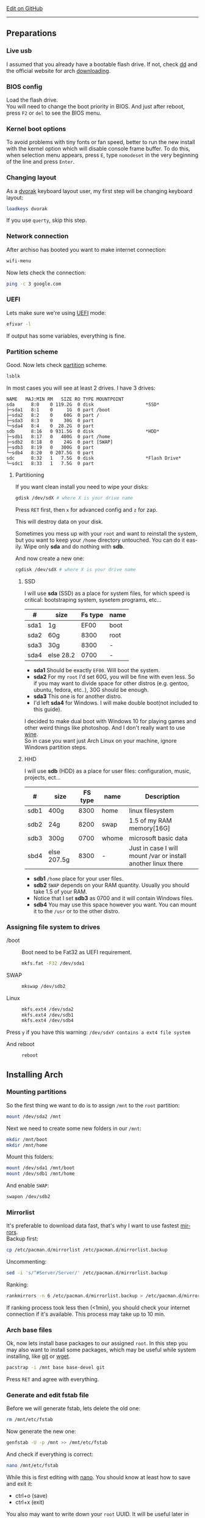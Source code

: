 # #+TITLE: Arch Linux no DE install guide
# #+AUTHOR: Nicholas Glazer
# #+EMAIL: glazer.nicholas@gmail.com
# #+DATE: 2016-08-25

#+DESCRIPTION: This document catalogs a set of tips and tricks for composing documents in Org mode.
#+KEYWORDS: arch, archlinux, quick reference, cheat sheet, recommended practices, arch intall guide, arch linux manual, no desktop environment, arch cheat sheet
#+LANGUAGE: en
#+OPTIONS: toc:4 h:4 html-postamble:nil html-preamble:t tex:t f:t
#+OPTIONS: prop:("VERSION")

# -*- mode: org; -*-

#+HTML_HEAD: <link rel="stylesheet" type="text/css" href="http://www.pirilampo.org/styles/readtheorg/css/htmlize.css"/>
#+HTML_HEAD: <link rel="stylesheet" type="text/css" href="http://www.pirilampo.org/styles/readtheorg/css/readtheorg.css"/>

#+HTML_HEAD: <script src="https://ajax.googleapis.com/ajax/libs/jquery/2.1.3/jquery.min.js"></script>
#+HTML_HEAD: <script src="https://maxcdn.bootstrapcdn.com/bootstrap/3.3.4/js/bootstrap.min.js"></script>
#+HTML_HEAD: <script type="text/javascript" src="http://www.pirilampo.org/styles/lib/js/jquery.stickytableheaders.js"></script>
#+HTML_HEAD: <script type="text/javascript" src="http://www.pirilampo.org/styles/readtheorg/js/readtheorg.js"></script>

#+begin_html
<div class="right">
  <a href="https://github.com/NicholasGlazer/arch-cheat-sheet" class="fa fa-github"> Edit on GitHub</a>
</div>
#+end_html

-----

#+name: Arch
#+attr_html: :align center
[[./arch-logo.png]] 

** Preparations
*** Live usb
    I assumed that you already have a bootable flash drive.
    If not, check [[https://wiki.archlinux.org/index.php/disk_cloning][dd]] and the official website for arch [[https://www.archlinux.org/download/][downloading]].
*** BIOS config
    Load the flash drive. \\
    You will need to change the boot priority in BIOS. And just after reboot, press =F2= or =del= to see the BIOS menu.
*** Kernel boot options
    To avoid problems with tiny fonts or fan speed, better to run the new install with the kernel option which will disable console frame buffer.
    To do this, when selection menu appears, press =E=, type =nomodeset= in the very beginning of the line and press =Enter=.
*** Changing layout
    As a [[https://wiki.archlinux.org/index.php/Dvorak][dvorak]] keyboard layout user, my first step will be changing keyboard layout:
    #+BEGIN_SRC sh
    loadkeys dvorak
    #+END_SRC
    #+begin_attention
    If you use =querty=, skip this step. 
    #+end_attention
*** Network connection
    After archiso has booted you want to make internet connection: 
    #+BEGIN_SRC sh
    wifi-menu
    #+END_SRC
    Now lets check the connection:
    #+BEGIN_SRC sh
    ping -c 3 google.com
    #+END_SRC
*** UEFI
    Lets make sure we're using [[https://wiki.archlinux.org/index.php/Unified_Extensible_Firmware_Interface][UEFI]] mode:
    #+BEGIN_SRC sh
    efivar -l
    #+END_SRC
    If output has some variables, everything is fine.
*** Partition scheme
    Good. Now lets check [[https://wiki.archlinux.org/index.php/Partitioning][partition]] scheme.
    #+BEGIN_SRC sh
    lsblk
    #+END_SRC
    In most cases you will see at least 2 drives. I have 3 drives:
    #+begin_example
    NAME   MAJ:MIN RM   SIZE RO TYPE MOUNTPOINT
    sda      8:0    0 119.2G  0 disk                   *SSD*
    ├─sda1   8:1    0     1G  0 part /boot
    ├─sda2   8:2    0    60G  0 part /
    ├─sda3   8:3    0    30G  0 part 
    └─sda4   8:4    0  28.2G  0 part 
    sdb      8:16   0 931.5G  0 disk                   *HDD*
    ├─sdb1   8:17   0   400G  0 part /home
    ├─sdb2   8:18   0    24G  0 part [SWAP]
    ├─sdb3   8:19   0   300G  0 part 
    └─sdb4   8:20   0 207.5G  0 part 
    sdc      8:32   1   7.5G  0 disk                   *Flash Drive*
    └─sdc1   8:33   1   7.5G  0 part
    #+end_example
**** Partitioning
     If you want clean install you need to wipe your disks:
     #+BEGIN_SRC sh
     gdisk /dev/sdX # where X is your drive name 
     #+END_SRC
     Press =RET= first, then =x= for advanced config and =z= for zap.
     #+begin_warning
     This will destroy data on your disk.
     #+end_warning
     #+begin_tip
     Sometimes you mess up with your ~root~ and want to reinstall the system, but you want to keep your ~/home~ directory untouched. You can do it easily. Wipe only *sda* and do nothing with *sdb*.
     #+end_tip
     And now create a new one:
     #+BEGIN_SRC sh
     cgdisk /dev/sdX # where X is your drive name
     #+END_SRC
***** SSD
      I will use *sda* (SSD) as a place for system files, for which speed is critical: bootstraping system, sysetem programs, etc...
      | #    | size      | Fs type | name |
      |------+-----------+---------+------|
      | sda1 | 1g        |    EF00 | boot |
      | sda2 | 60g       |    8300 | root |
      | sda3 | 30g       |    8300 | -    |
      | sda4 | else 28.2 |    0700 | -    |
      - *sda1* Should be exactly ~EF00~. Will boot the system.
      - *sda2* For my ~root~ I'd set 60G, you will be fine with even less. So if you may want to divide space for other distros (e.g. gentoo, ubuntu, fedora, etc..), 30G should be enough.
      - *sda3* This one is for another distro.
      - I'd left *sda4* for Windows. I will make double boot(not included to this guide).
      #+begin_attention
      I decided to make dual boot with Windows 10 for playing games and other weird things like photoshop. And I don't really want to use [[https://wiki.archlinux.org/index.php/Wine][wine]]. \\
      So in case you want just Arch Linux on your machine, ignore Windows partition steps.
      #+end_attention
***** HHD
      I will use *sdb* (HDD) as a place for user files: configuration, music, projects, ect...
      | #    | size        | FS type | name  | Description                                                   |
      |------+-------------+---------+-------+---------------------------------------------------------------|
      | sdb1 | 400g        |    8300 | home  | linux filesystem                                              |
      | sdb2 | 24g         |    8200 | swap  | 1.5 of my RAM memory[16G]                                     |
      | sdb3 | 300g        |    0700 | whome | microsoft basic data                                          |
      | sbd4 | else 207.5g |    8300 | -     | Just in case I will mount /var or install another linux there |
      - *sdb1* ~/home~ place for your user files.
      - *sdb2* ~SWAP~ depends on your RAM quantity. Usually you should take 1.5 of your RAM.
      - Notice that I set *sdb3* as 0700 and it will contain Windows files.
      - *sdb4* You may use this space however you want. You can mount it to the ~/usr~ or to the other distro.
*** Assigning file system to drives
    - /boot ::
         Boot need to be Fat32 as UEFI requirement.
         #+BEGIN_SRC sh
         mkfs.fat -F32 /dev/sda1
         #+END_SRC
    - SWAP ::
         #+BEGIN_SRC sh
         mkswap /dev/sdb2
         #+END_SRC
    - Linux ::
         #+BEGIN_SRC sh
         mkfs.ext4 /dev/sda2
         mkfs.ext4 /dev/sdb1
         mkfs.ext4 /dev/sdb4
         #+END_SRC
    #+begin_tip
    Press =y= if you have this warning: 
    ~/dev/sdxY contains a ext4 file system~
         #+end_tip
    - And reboot ::
         #+BEGIN_SRC sh
         reboot
         #+END_SRC
** Installing Arch
*** Mounting partitions
    So the first thing we want to do is to assign ~/mnt~ to the ~root~ partition:
    #+BEGIN_SRC sh
    mount /dev/sda2 /mnt
    #+END_SRC
    Next we need to create some new folders in our ~/mnt~:
    #+BEGIN_SRC sh
    mkdir /mnt/boot
    mkdir /mnt/home
    #+END_SRC
    Mount this folders:
    #+BEGIN_SRC sh
    mount /dev/sda1 /mnt/boot
    mount /dev/sdb1 /mnt/home
    #+END_SRC
    And enable ~SWAP~:
    #+BEGIN_SRC sh
    swapon /dev/sdb2
    #+END_SRC
*** Mirrorlist
    It's preferable to download data fast, that's why I want to use fastest [[https://wiki.archlinux.org/index.php/mirrors#List_by_speed][mirrors]]. \\
    Backup first:
    #+BEGIN_SRC sh
    cp /etc/pacman.d/mirrorlist /etc/pacman.d/mirrorlist.backup
    #+END_SRC
    Uncommenting:
    #+BEGIN_SRC sh
    sed -i 's/^#Server/Server/' /etc/pacman.d/mirrorlist.backup
    #+END_SRC
    Ranking:
    #+BEGIN_SRC sh
    rankmirrors -n 6 /etc/pacman.d/mirrorlist.backup > /etc/pacman.d/mirrorlist
    #+END_SRC
    #+begin_note
    If ranking process took less then (<1min), you should check your internet connection if it's available. This process may take up to 10 min.
    #+end_note
*** Arch base files
    Ok, now lets install base packages to our assigned ~root~.
    In this step you may also want to install some packages, which may be useful while system installing, like [[https://git-scm.com/doc][git]] or [[https://www.gnu.org/software/wget/][wget]].
    #+BEGIN_SRC sh
    pacstrap -i /mnt base base-devel git
    #+END_SRC
    Press =RET= and agree with everything.
*** Generate and edit fstab file
    Before we will generate fstab, lets delete the old one:
    #+BEGIN_SRC sh
    rm /mnt/etc/fstab
    #+END_SRC
    Now generate the new one:
    #+BEGIN_SRC sh
    genfstab -U -p /mnt >> /mnt/etc/fstab
    #+END_SRC
    And check if everything is correct:
    #+BEGIN_SRC sh
    nano /mnt/etc/fstab
    #+END_SRC
    #+begin_hint
    While this is first editing with [[https://wiki.archlinux.org/index.php/nano][nano]]. You should know at least how to save and exit it:
    - ctrl+o (save)
    - ctrl+x (exit)
    #+end_hint
    #+begin_tip
    You also may want to write down your ~root~ UUID. It will be useful later in [[*Bootloader][bootloader]] step.
    #+end_tip
**** Enable [[https://ru.wikipedia.org/wiki/TRIM][TRIM]] (for SSD)
     #+begin_attention
     You may want to do this if your ~SWAP~ is on *SSD*.
     #+end_attention
     #+BEGIN_SRC sh
     nano /mnt/etc/fstab
     #+END_SRC
     Add this line to a file, where ~X~ is your ~SWAP~ partition:
     #+BEGIN_SRC org
     /dev/sdX none swap defaults,discard 0 0 
     #+END_SRC
*** Chroot into the system
    Lets enter the system:
    #+BEGIN_SRC sh
    arch-chroot /mnt
    #+END_SRC
*** Vim
    Next important step will be installing [[https://wiki.archlinux.org/index.php/vim][vim]] text editor:
    #+BEGIN_SRC sh
    pacman -S vim
    #+END_SRC
    #+begin_note
    If you're not familiar with vim and you don't have time to learn this *great* console editor, just skip this step and continue using *nano*.
    #+end_note
*** Locale
    #+BEGIN_SRC sh
    vim /etc/locale.gen
    #+END_SRC
    #+begin_hint
    - press =esc= to make sure you are in *command mode*.
    - for search press =/= and type:
      #+BEGIN_SRC sh
      en_US.UTF-8
      #+END_SRC
    - hit =RET= 
    - =n= for next match till you reach commented one
    - by pressing =i= you can enter insert mode (you can type now)
    - =h= =j= =k= =l= for navigating
    - remove comments =#= with any method you prefer ;)
    - Save and exit:
      - =esc= and type =:wq= (you will see this letters in a very bottom)
    #+end_hint
    And execute this commands one by one:
    #+BEGIN_SRC sh
    locale-gen
    echo LANG=en_US.UTF-8 > /etc/locale.conf
    export LANG=en_US.UTF-8
    #+END_SRC
*** Localtime
    Replace ~Israel~ with any country you prefer more. You may also want to do =ls /usr/share/zoneinfo/= first, to explore zoneinfo folder.
    #+BEGIN_SRC sh
    ln -s /usr/share/zoneinfo/Israel > /etc/localtime
    #+END_SRC
*** Hardware clock
    #+BEGIN_SRC sh
    hwclock --systohc -–utc
    #+END_SRC
*** Hostname
    [[https://en.wikipedia.org/wiki/Hostname][Hostname]] is a unique name created to identify a machine on a network. \\
    - Basic method that *working in arch-chroot*. ::
         Replace ~uniquename~ with anything you want:
         #+BEGIN_SRC sh
         echo uniquename > /etc/hostname
         #+END_SRC
    #+begin_hint
    Later you will see something like ~user@uniquename~
    #+end_hint
    #+begin_attention
    You able to generate hostname with ~hostnamectl~ later. But beware this method is *not working in arch-chroot!*.
    #+BEGIN_SRC sh
    hostnamectl set-hostname myhostname
    #+END_SRC
    #+end_attention
*** Add repositories
    Enabling multilib and Arch community repositories. \\
    If you are running a 64bit system then you need to enable the multilib repository.
    To do this open the ~pacman.conf~ file:
    #+BEGIN_SRC sh
    vim /etc/pacman.conf
    #+END_SRC
    Uncomment this:
    #+BEGIN_SRC sh
    #[multilib]
    #Include = /etc/pacman.d/mirrorlist
    #+END_SRC
    #+begin_tip
    While we are still inside ~pacman.conf~ file, let’s also add the [[https://wiki.archlinux.org/index.php/Arch_User_Repository][Arch User Repository (AUR)]], so we can easily install packages from AUR.
    Add these lines at the bottom of the file:
    #+BEGIN_SRC sh
    [archlinuxfr]
    Server = http://repo.archlinux.fr/$arch
    SigLevel = Never
    #+END_SRC
    Also you may want to add [[https://wiki.archlinux.org/index.php/Infinality][infinality]] font libraries:
    #+BEGIN_SRC sh
    #[infinality-bundle] # Add this if you have i686 architecture.
    #Server = http://bohoomil.com/repo/$arch
    #SigLevel = Never
    
    [infinality-bundle-multilib]
    Server = http://bohoomil.com/repo/multilib/$arch
    SigLevel = Never
    
    [infinality-bundle-fonts]
    Server = http://bohoomil.com/repo/fonts
    SigLevel = Never
    #+END_SRC
    #+end_tip
    And update the system. We should [[https://wiki.archlinux.org/index.php/mirrors#Force_pacman_to_refresh_the_package_lists][let system to know about changes]].
    #+BEGIN_SRC sh
    pacman -Syyu
    #+END_SRC
*** Passwords
    - Root password ::
         #+BEGIN_SRC sh
         passwd
         #+END_SRC
    - User password ::
         We need to add at least one user. \\
         Replace ~username~ with one preffered by you:
         #+BEGIN_SRC sh
         useradd -m -g users -G wheel,storage,power -s /bin/zsh username
         #+END_SRC
         And set password for a new user:
         #+BEGIN_SRC sh
         passwd username
         #+END_SRC
*** Sudoers
    #+begin_warning
    [[https://wiki.archlinux.org/index.php/Sudo#Using_visudo][Impontant to know!]]
    It is imperative that sudoers be free of syntax errors! Any error makes sudo unusable. Always edit it with visudo to prevent errors.
    #+end_warning
    #+BEGIN_SRC sh
    EDITOR=vim visudo
    #+END_SRC
    And we should uncomment this line:
    #+BEGIN_SRC org
    %wheel ALL=(ALL) ALL
    #+END_SRC
    #+begin_note
    This system will be only for my own usage. \\
    If you are using server or someone else have access to the wheel group. You may want to require sudoers to type root password, instead of their own. \\
    In this case add this line:
    #+BEGIN_SRC org
    Defaults rootpw
    #+END_SRC
    #+end_note
*** Bootloader
**** Checking EFI
     #+begin_verse
     @gloriouseggroll recommended to double check if our EFI variables had been mounted.
     #+end_verse
     #+BEGIN_SRC sh
     mount -t efivarfs efivarfs /sys/firmware/efi/efivars
     #+END_SRC
     You will see something like ~efivarfs is already mounted~, this means everything is fine.
**** Boot manager
     So the [[https://wiki.archlinux.org/index.php/systemd-boot#Standard_root_installations][systemd-boot]] is a replacement for [[https://wiki.archlinux.org/index.php/GRUB][grub]].
     #+BEGIN_SRC sh
     bootctl install
     #+END_SRC
**** Root UUID
     Do you remember I told you to write down your UUID root partition? \\
     If you didn't wrote it, type this:
     #+BEGIN_SRC sh
     blkid -s PARTUUID -o value /dev/sdxY # Where 'x' is the device letter and 'Y' is the partition number.
     #+END_SRC
     ~root~ partition is your goal. In my case I have root assigned to sda2.
**** [[https://wiki.archlinux.org/index.php/systemd-boot#Standard_root_installations][Kernel]] ~arch.conf~ file
     Update [[https://wiki.archlinux.org/index.php/microcode#systemd-boot][microcode]] to avoid freezes:
     #+BEGIN_SRC sh
     pacman -S intel-ucode
     #+END_SRC
     Create a conf file:
     #+BEGIN_SRC sh
     vim /boot/loader/entries/arch.conf
     #+END_SRC
     And add:
     #+BEGIN_SRC org
     title Arch Linux
     linux /vmlinuz-linux
     initrd /intel-ucode.img
     initrd /initramfs-linux.img
     options root=PARTUUID=write_down_root_UUID_here rw i915.preliminary_hw_support=1 intel_idle.max_cstate=1 i915.enable_execlists=0 acpi_osi= acpi_backlight=native quiet
     #+END_SRC
     #+begin_warning
     The root options is very delicate part, you should double check them for your laptop model. For [[https://wiki.archlinux.org/index.php/ASUS_Zenbook_Pro_UX501][Zenbook Pro UX501VM]] I have this options working properly.
     #+end_warning
*** Network
**** Connman
     I'm personally prefer [[https://wiki.archlinux.org/index.php/Connman][connman]], there are few other options [[https://wiki.archlinux.org/index.php/netctl#Installation][netctl]], [[https://wiki.archlinux.org/index.php/NetworkManager][NetworkManager]], [[https://wiki.archlinux.org/index.php/Wicd][Wicd]] and even standalone [[https://wiki.archlinux.org/index.php/systemd-networkd][systemd-networkd]].
     Connman itself a command-line network manager. If you still cannot choose, there are few things [[https://github.com/wavexx/connman-notify#why-connman][why you should use it]].
     #+BEGIN_SRC sh
     pacman -S connman wpa_supplicant # later you may want to install connman_dmenu for ez wifi setup: yaourt -S connman_dmenu 
     #+END_SRC
     Wired connection support is out of the box. \\
     For wifi setup you will need to do few more steps. 
     #+BEGIN_SRC sh
     connmanctl                       # Should enter connmanctl> shell
     connmanctl> enable wifi          # Lets make sure that wifi is enabled.
     connmanctl> scan wifi            # Scan for any Wi-Fi technologies.
     connmanctl> services             # List of services.
     connmanctl> agent on             # Register the agent to handle user requests.
     #+END_SRC
     You now need to connect to one of the protected services. To do this easily, just use tab completion for the ~wifi_~ service.
     #+BEGIN_SRC sh
     connmanctl> connect wifi_*****   # The agent will then ask you to provide any information the daemon needs to complete the connection.
     connmanctl> quit                 # Exiting
     #+END_SRC
     If the information you provided is correct you should now be connected to the wifi.
     #+begin_attention
     Make sure you disable everything that can be in conflict:
     #+BEGIN_SRC sh
     systemctl --type=service         # to check what services are running
     systemctl disable netctl.service # NetworkManager.service / dhcpcd.service
     #+END_SRC
     #+end_attention
**** Netctl
     I felt some pain with ntectl bugs, trying to configure everything to work properly. And it takes too much time. But just in case you still need/want this one.
     - Checking drivers: ::
          Lets see our drivers, our goal is to find ~Network controller~
          #+BEGIN_SRC sh
          lspci -k
          ip link
          #+END_SRC
     #+begin_note
     You can check [[https://wiki.archlinux.org/index.php/Wireless_network_configuration#Check_the_driver_status][more]] commands if you have any problems.
     #+end_note
     - And lets bring the interface up: ::
          It usually starts with ~w~, in my case I have ~wlp3s0~:
          #+BEGIN_SRC sh
          ip link set wlp3s0 up
          #+END_SRC
     - Installing: ::
           #+BEGIN_SRC sh
           sudo pacman -S wpa_actiond wpa_supplicant dhclient dialog
           #+END_SRC
     #+begin_attention
     - Default DHCP client ::
          I've had issues with connections, and 'dhclient' solved them.
          #+BEGIN_SRC sh
          sudo vim /etc/netctl/dhcp
          #+END_SRC
          #+BEGIN_SRC org
          #!/bin/sh
          DHCPClient='dhclient'
          #+END_SRC
     - Iwlwifi issue ::
          iwlwifi [[https://bbs.archlinux.org/viewtopic.php?id=213363][bug]] and [[https://wiki.archlinux.org/index.php/Wireless_network_configuration#iwlwifi][iwlwifi.conf]] just in case.
     #+end_attention
*** Reboot
    It is necessary to reboot now:
    #+BEGIN_SRC sh
    exit
    umount -R /mnt
    reboot
    #+END_SRC
** Environment
*** Intro
    So in this part you have a lot of different choices depend on your needs. If you are not a strong Linux user,
    better decision will be to use [[https://wiki.archlinux.org/index.php/Desktop_environment][Desktop Environment]] like [[https://wiki.archlinux.org/index.php/GNOME][GNOME]] instead of just [[https://wiki.archlinux.org/index.php/Desktop_environment][Window Manager]]. However you still can [[https://wiki.archlinux.org/index.php/Awesome#With_GNOME][use tiling WM like awesome with GNOME]].
    #+begin_hint
    For dvorak users! \\
    Change keyboard after reboot:
    #+BEGIN_SRC sh
    setxkbmap dvorak
    #+END_SRC
    #+end_hint
*** Dependencies
    #+begin_note
    Help needed! \\
    This step is not completed yet, more packages should be added.
    #+end_note
    Lets install some important dependencies:
    #+BEGIN_SRC sh
    sudo pacman -S yaourt zsh openssh termite rfkill unzip tree
    #+END_SRC
    #+begin_attention
    ~--noconfirm~ flag used here. If you trust packages, you can use this to autoinstall. But you still may want to check build scripts by yourself.
    #+end_attention
    #+BEGIN_SRC sh
    yaourt -S --noconfirm feh emacs htop lm_sensors thefuck connman_dmenu-git xclip aspell-en
    #+END_SRC
*** Drivers
**** Video
     #+begin_warning
     Be careful, this part may cause problems. \\
     If you don't know what you are doing, you should *read [[https://wiki.archlinux.org/index.php/bumblebee#Installing_Bumblebee_with_Intel.2FNVIDIA][bumblebee]] article first!*
     #+end_warning
     Install dependencies:
     #+BEGIN_SRC sh
     sudo pacman -S bumblebee mesa xf86-video-intel nvidia lib32-virtualgl lib32-nvidia-utils lib32-mesa-libgl
     #+END_SRC
     #+begin_note
     - Pick ~mesa-libgl~ if conflict.
     - Pick ~xf86-input-libinput~ if conflict, for the [[https://wiki.archlinux.org/index.php/ASUS_Zenbook_Pro_UX501#Touch_Pad][touchpad]].
       #+end_note
     Add username to bumblebee group:
     #+BEGIN_SRC sh
     gpasswd -a USER bumblebee
     #+END_SRC
     Enable bumblebee service:
     #+BEGIN_SRC sh
     sudo systemctl enable bumblebeed.service
     #+END_SRC
**** Touchpad
     For touchpad *tap-to-click* use [[https://wiki.archlinux.org/index.php/Libinput#Common_options][X11/xorg.conf.d/30-touchpad.conf]] you can also copy it from my [[https://github.com/NicholasGlazer/dotfiles][dotfiles]].
     #+BEGIN_SRC sh
     sudo pacman -S xf86-input-libinput
     #+END_SRC
**** Audio
     [[https://wiki.archlinux.org/index.php/Advanced_Linux_Sound_Architecture#Installation][ALSA]] is a set of buit-in kernel modules, but after install it may be muted.
     - Install [[https://wiki.archlinux.org/index.php/PulseAudio#Installation][pulseaudio]] and utils, and manage it ::
       #+BEGIN_SRC sh
       sudo pacman -S alsa-lib alsa-utils pulseaudio
       #+END_SRC
     - [[https://wiki.archlinux.org/index.php/Advanced_Linux_Sound_Architecture#Unmute_with_alsamixer][Unmute]] with alsamixer ::
       #+BEGIN_SRC sh
       alsamixer
       #+END_SRC
     - Test it ::
       #+BEGIN_SRC sh
       speaker-test -c 2
       #+END_SRC
**** Keboard
*****  Keyboard backlight
      [[https://wiki.archlinux.org/index.php/ASUS_Zenbook_Prime_UX31A#Using_asus-kbd-backlight_from_AUR][Asus-kbd-backlight]] one of the solutions that solved issues with keyboard backlight.
      #+BEGIN_SRC sh
      yaourt -S asus-kbd-backlight
      #+END_SRC
      - Allow users to change the brightness ::
      #+BEGIN_SRC sh
      sudo asus-kbd-backlight allowusers
      #+END_SRC
      - And enable services ::
      #+BEGIN_SRC sh
      sudo systemctl daemon-reload
      sudo systemctl start asus-kbd-backlight.service
      sudo systemctl enable asus-kbd-backlight.service
      #+END_SRC
***** Xmodmap
      If you want to indicate that the current keymap table should be printed on the standard output in the form of expressions that can be fed back to xmodmap.
      #+BEGIN_SRC sh
      xmodmap -pke 
      #+END_SRC
*** X server and friends
    #+BEGIN_SRC sh
    sudo pacman -S xorg-server xorg-server-utils xorg-xbacklight xbindkeys xorg-xinit xorg-xinput xorg-twm xorg-xclock xterm xdotool
    #+END_SRC
    - xinit ::
         If you want to create your own .xinitrc and not using one from [[https://github.com/NicholasGlazer/dotfiles][dotfiles]], do next:
         Check if you have [[https://wiki.archlinux.org/index.php/Xinit#xinitrc][xinitrc]] file in your user directory:
         #+BEGIN_SRC sh
         cat ~/.xinitrc
         #+END_SRC
         If not you should create or copy it:
         #+BEGIN_SRC sh
         sudo touch ~/. Xinitrc # Or you can just copy it from my dotfiles
         #+END_SRC
         Don't forget to make it executable:
         #+BEGIN_SRC sh
         sudo chmod +x ~/.xinitrc
         #+END_SRC
         To check if everything working properly we can execute command =startx=.
*** Window Manager/Desktop Environment
**** Xmonad
     This is my current Window Manager I'm spending most of time with. \\
     The config is basically the [[https://wiki.archlinux.org/index.php/Haskell][Haskell]] file. So you should know Haskell a little bit to configure it without problems. \\
     For better understanding you may want to read [[http://beginners-guide-to-xmonad.readthedocs.io/index.html][this beginners tutorial]].
     #+BEGIN_SRC sh
     yaourt -S --noconfirm xmonad xmonad-contrib xmobar dmenu2 dzen2 stalonetray conky compton
     #+END_SRC
**** Gnome
     Read [[*Intro][intro]] above.
     #+begin_note
     This configurations was not tested by me properly. So if you have any suggestions, you can share your experience, feel free to contribute.
     #+end_note
     #+BEGIN_SRC sh
     sudo pacman -S gnome gnome-extra gnome-software
     sudo systemctl enable gdm.service # enable login manager
     reboot
     #+END_SRC
     #+begin_warning
     Gnome use [[https://wiki.archlinux.org/index.php/NetworkManager][NetworkManager]] which is not compatible with connman, so you should ignore connman step, or disable NetworkManager.
     #+end_warning
**** Awesome
     If you have never used tiling Window Managers before, read this [[https://awesomewm.org/wiki/My_first_awesome#Change_the_theme][beginners guide]] for [[https://wiki.archlinux.org/index.php/awesome%0Ahttps://wiki.archlinux.org/index.php/awesome][awesomeWM]].
     #+BEGIN_SRC org
     yaourt -S --noconfirm awesome vicious shifty
     #+END_SRC
   - Themes ::
     This one is pretty good.
     #+BEGIN_SRC sh
     git clone --recursive https://github.com/barwinco/pro /.config/awesome
     #+END_SRC
*** Display Manager
**** Slim (abandoned)
      #+begin_danger
      The SliM project has been abandoned, so it may be dangerous using it without any support.
      #+end_danger
      [[https://wiki.archlinux.org/index.php/SLiM#Configuration][Slim]] is an option if you decided not to use DE and want to keep everything minimal.
      #+BEGIN_SRC sh
      sudo pacman -S slim
      sudo systemctl enable slim.service
      sudo git clone https://github.com/naglis/slim-minimal.git /usr/share/slim/themes/slim-minimal
      #+END_SRC
      #+begin_note
      - You may want to change this fields in ~/etc/slim.conf~:
        #+BEGIN_SRC org
        default_user        defaultUserItsMeLol
        current_theme       slim-minimal
        #+END_SRC
      - If you have a trouble with logging, you have possibility to enter console from slim, to do this type ~console~ instead of username.
      #+end_note
*** Terminal
    My choice is [[https://wiki.archlinux.org/index.php/Termite][termite]] this is kind of ~vim~ based terminal, which you can control with a lot of useful vim keybindings. \\
    Also we will need tmux for terminal multiplexing. And w3m browser for images in console.
    #+BEGIN_SRC sh
    sudo pacman -S termite w3m tmux
    #+END_SRC
**** zsh
     [[https://github.com/sorin-ionescu/prezto][Prezto]] looks much lightweight and faster solution than [[https://github.com/robbyrussell/oh-my-zsh][oh-my-zsh]].
     Run Zsh first:
     #+BEGIN_SRC sh
     zsh
     #+END_SRC
     Clone prezto repository:
     #+BEGIN_SRC sh
     git clone --recursive https://github.com/sorin-ionescu/prezto.git "${ZDOTDIR:-$HOME}/.zprezto"
     #+END_SRC
     Create a new Zsh configuration by copying the zsh configuration files provided:
     #+BEGIN_SRC sh
     setopt EXTENDED_GLOB
       for rcfile in "${ZDOTDIR:-$HOME}"/.zprezto/runcoms/^README.md(.N); do
       ln -s "$rcfile" "${ZDOTDIR:-$HOME}/.${rcfile:t}"
     done
     #+END_SRC
     Set Zsh as your default shell and open new window with zsh:
     #+BEGIN_SRC sh
     chsh -s /bin/zsh && exit
     #+END_SRC
     Prezto provides several themes you can choose:
     #+BEGIN_SRC sh
     prompt -l # Check themes list
     prompt -s nicoulaj # To preview a theme
     #+END_SRC
     Load the theme you like in =~/.zpreztorc=
*** Power management
    I will use [[https://wiki.archlinux.org/index.php/TLP][tlp]] tool for power management, also I will install Intel's [[https://wiki.archlinux.org/index.php/Powertop][powertop]].
    #+BEGIN_SRC sh
    sudo pacman -S tlp powertop
    #+END_SRC
    Enable services for tlp:
    #+BEGIN_SRC sh
    sudo systemctl enable tlp.service
    sudo systemctl enable tlp-sleep.service
    #+END_SRC
    #+begin_hint
    If you don't wont to reboot the system, but want immediately start tlp: 
    #+BEGIN_SRC sh
    tlp start 
    #+END_SRC
    #+end_hint
    #+begin_note
    Archwiki recommends to disable ~systemd-rfkill.service~ to avoid conflicts.
    #+end_note
*** Fonts
**** Infinality
     The [[https://wiki.archlinux.org/index.php/Infinality][infinality]] patchset aims to greatly improve font rendering in freetype2 and friends. It adds multiple new capabilities. \\
     If you missed [[*Add repositories][Add repositories]] step, it is necessary to add this lines to your ~/etc/pacman.conf~:
     #+BEGIN_SRC sh
     #[infinality-bundle] # Add this if you have i686 architecture.
     #Server = http://bohoomil.com/repo/$arch
     
     [infinality-bundle-multilib]
     Server = http://bohoomil.com/repo/multilib/$arch
     
     [infinality-bundle-fonts]
     Server = http://bohoomil.com/repo/fonts
     #+END_SRC
     Next, import and sign the key:
     #+BEGIN_SRC sh
     pacman-key -r 962DDE58
     pacman-key --lsign-key 962DDE58
     #+END_SRC
     And don't forget to update pacman:
     #+BEGIN_SRC sh
     sudo pacman -Syyu
     #+END_SRC
     #+begin_attention
     - When conflict appears, remove ~freetype2~ and accept ~freetype2-infinality-ultimate~. Same for ~cairo~ and ~fontconfig~.
     - If you have unresolved conflict with ~infinality-bundle-fonts~, I recommend to pick some fonts manually, you will see numbers of all available fonts.
     #+end_attention
     #+BEGIN_SRC sh
     sudo pacman -S infinality-bundle-multilib infinality-bundle-fonts
     #+END_SRC
     #+begin_hint
     #+BEGIN_SRC sh
     xset q                  # You can check your font path with
     fc-list : file          # Show all installed fonts
     fc-cache -vf            # For cache updating
     fc-match --verbose sans # Query current setting, shows info about particular font type.
     #+END_SRC
     #+end_hint
     - More fonts
       #+begin_warning
       A lot of fonts may trash your cache.
       #+end_warning
       You can add more with infinality fonts collection.
       #+BEGIN_SRC sh
       sudo pacman -Ss infinality-bundle-fonts-extra
       #+END_SRC
     - Picking preset
       Now lets configure fonts:
       #+BEGIN_SRC sh
       sudo fc-presets set # Pick 1) combi preset
       #+END_SRC
       #+begin_hint
       - If something goes wrong or you have problem with Chrome/Firefox fonts rendering, you can pick 4th option to reset
       - When we activated the combi preset, it content could be changed ~/etc/fonts/conf.avail.infinality/combi~.
       #+end_hint
     - Fontconfig parameters
       Configuration can be done per-user through ~$XDG_CONFIG_HOME/fontconfig/fonts.conf~. You can find it in my [[https://github.com/NicholasGlazer/dotfiles/tree/master/.config/fontconfig][dotfles]].
       #+begin_warning
       Infinality ArchWiki says that ~/etc/fonts/local.conf~ should either not exist, or have no infinality-related configurations in it.
       #+end_warning
*** IDE
**** Emacs
     #+begin_warning
     Be aware of [[https://wiki.archlinux.org/index.php/Infinality#Emacs][Noto Font]] for emacs. First time I didn't realized that this may cause a troubles. I picked Noto font and I can tell you for sure that spacemacs looks pretty ugly with this font family.
     #+end_warning
    - Install and configure: ::
      #+BEGIN_SRC sh
      sudo pacman -S emacs
      #+END_SRC
    - I'm using [[https://github.com/syl20bnr/spacemacs#introduction][spacemacs]], installation is pretty simple: ::
      #+BEGIN_SRC sh
      git clone https://github.com/syl20bnr/spacemacs ~/.emacs.d
      #+END_SRC
*** Media
**** Browser
     - Chromium ::
       #+BEGIN_SRC sh
       yaourt -S --noconfirm chromium chromium-pepper-flash
       #+END_SRC
     - Firefox :: 
       #+BEGIN_SRC sh
       yaourt -S --noconfirm firefox
       #+END_SRC
     - Network ::
       #+BEGIN_SRC sh
       yaourt -S tor zeronet
       #+END_SRC
**** Wallpaper
     We have already installed [[https://wiki.archlinux.org/index.php/Feh][feh]].
     #+BEGIN_SRC sh
     feh --bg-scale /path/to/image.file
     #+END_SRC
     After this ~.fehbg~ will be created. So you can modify it however you want. As an example how to make random backgrounds:
     #+BEGIN_SRC sh
     feh --randomize --bg-fill ~/.wallpaper/*
    #+END_SRC
**** Notifications
     #+BEGIN_SRC sh
     sudo pacman -S dunst
     #+END_SRC 
**** Documents
    - Zathura text reader: ::
         Minimal and useful if you like key control.
         #+BEGIN_SRC sh
         sudo pacman -S zathura zathura-djvu zathura-mupdf
         #+END_SRC
**** IRC
     - Weechat: ::
          [[https://freenode.net/kb/answer/registration][Freenode FAQ]] explains how to make registration.
          #+BEGIN_SRC sh
          sudo pacman -S weechat
          #+END_SRC
**** Video
     #+BEGIN_SRC sh
     sudo pacman -S ffmpeg vlc
     #+END_SRC
**** Screenshots
     #+BEGIN_SRC sh
     yaourt -S --noconfirm scrot
     #+END_SRC
**** Audio
     - Cmus ::
          [[https://wiki.archlinux.org/index.php/Cmus][Cmus]] command line music player.
          #+BEGIN_SRC sh
          yaourt -S cmus
          #+END_SRC
     - Visualizer: ::
          [[https://github.com/karlstav/cava][Cava]] audio visualizer.
          #+BEGIN_SRC sh
          yaourt -S cava-git
          #+END_SRC
**** Torrent tracker
     If you want rtorrent without vim keybindings, you should install ~yaourt -S rtorrent~.
     #+BEGIN_SRC sh
     yaourt -S --noconfirm rtorrent-vi-color
     #+END_SRC
**** Media transfer protocol
     #+BEGIN_SRC sh
     yaourt -S libmpt simple-mtpfs
     #+END_SRC
**** Virtualbox
     #+BEGIN_SRC sh
     sudo pacman -S virtualbox 
     sudo enasystemd-modules-load.service
     sudo vboxreload
     #+END_SRC
     #+begin_tip
     Choose virtualbox-host-modules-arch for [[https://wiki.archlinux.org/index.php/VirtualBox][virtualbox]]
     #+end_tip
*** Programming Environment
**** Nodejs
     #+BEGIN_SRC sh
     sudo pacman -S nodejs npm
     #+END_SRC
***** npm
        To solve [[https://docs.npmjs.com/getting-started/fixing-npm-permissions][EACCES error]]. 
        #+begin_warning
        Option 1 can be dangerous and definitely a bad practice, use [[https://docs.npmjs.com/getting-started/fixing-npm-permissions#option-2-change-npms-default-directory-to-another-directory][second]] instead:
        #+end_warning
        Make a directory for global installations:
        #+BEGIN_SRC sh
        mkdir ~/.npm-global
        #+END_SRC
        Configure npm to use the new directory path:
        #+BEGIN_SRC sh
        npm config set prefix '~/.npm-global'
        #+END_SRC
        Open or create a =~/.zprofile= and add this line:
        #+BEGIN_SRC sh
        export PATH=~/.npm-global/bin:$PATH
        #+END_SRC
        Update your system variables:
        #+BEGIN_SRC sh
        source ~/.zprofile
        #+END_SRC
        Now you can use ~npm -g~ without sudo, test it with any package:
        #+BEGIN_SRC sh
        npm i -g gulp react react-native tern eslint babel-eslint eslint-plugin-react js-beautify
        #+END_SRC
**** Java
     Install only [[https://wiki.archlinux.org/index.php/Java][java]] environment without GUI:
     #+BEGIN_SRC sh
     sudo pacman -S jre8-openjdk-headless
     #+END_SRC
     Now you need to source from the command line or by logging out/in:
     #+BEGIN_SRC sh
     source /etc/profile
     #+END_SRC
**** Android development
     There are 3 steps that need to be performed before you can develop Android applications on your Arch Linux box:
     - Install the Android SDK core component: ::
          #+BEGIN_SRC sh
          yaourt -S --noconfirm android-sdk android-sdk-platform-tools android-sdk-build-tools
          #+END_SRC
          Android SDK users group:
          #+BEGIN_SRC sh
          groupadd sdkusers
          #+END_SRC
          Add your user into this group:
          #+BEGIN_SRC sh
          gpasswd -a <user> sdkusers
          #+END_SRC
          Change folder's group:
          #+BEGIN_SRC sh
          chown -R :sdkusers /opt/android-sdk/
          #+END_SRC
          Change permissions so the user that was just added to the group will be able to write in it:
          #+BEGIN_SRC sh
          chmod -R g+w /opt/android-sdk/ 
          #+END_SRC

     - Install one or [[https://wiki.archlinux.org/index.php/Android#Android_SDK_platform_API][several]] Android SDK PLatform packages: ::
          #+BEGIN_SRC sh
          yaourt -S --noconfirm android-platform
          #+END_SRC

     - Install one of the IDEs compatible with the Android SDK: ::
          #+BEGIN_SRC sh
          yaourt -S android-studio genymotion 
          #+END_SRC

     - Install [[https://developer.android.com/ndk/index.html][NDK]] (optional) ::
          Add keyring for ncurses5-compat-libs:
          #+BEGIN_SRC sh
          gpg --keyserver pgp.mit.edu --recv-keys F7E48EDB
          yaourt -S android-ndk
          #+END_SRC


